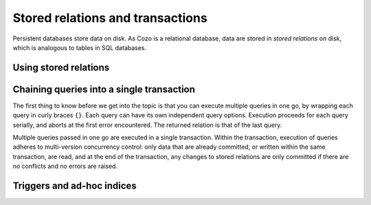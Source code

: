 ====================================
Stored relations and transactions
====================================

Persistent databases store data on disk. As Cozo is a relational database,
data are stored in *stored relations* on disk, which is analogous to tables in SQL databases.

---------------------------
Using stored relations
---------------------------



------------------------------------------------------
Chaining queries into a single transaction
------------------------------------------------------


The first thing to know before we get into the topic is that you can execute multiple queries in one go,
by wrapping each query in curly braces ``{}``. Each query can have its own independent query options.
Execution proceeds for each query serially, and aborts at the first error encountered.
The returned relation is that of the last query.

Multiple queries passed in one go are executed in a single transaction. Within the transaction,
execution of queries adheres to multi-version concurrency control: only data that are already committed,
or written within the same transaction, are read,
and at the end of the transaction, any changes to stored relations are only committed if there are no conflicts
and no errors are raised.


------------------------------------------------------
Triggers and ad-hoc indices
------------------------------------------------------